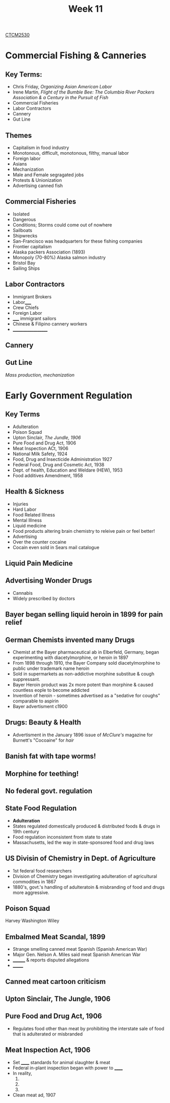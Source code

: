 :PROPERTIES:
:ID:       854693e1-45d9-4402-ad4b-7ca20b363945
:END:
#+title: Week 11
[[id:884b87aa-d49c-4404-9662-047dd51e14a5][CTCM2530]]
#+filetags: Notes

* Commercial Fishing & Canneries
** Key Terms:
+ Chris Friday, /Organizing Asian American Labor/
+ Irene Martin, /Flight of the Bumble Bee: The Columbia River Packers Association & a Century in the Pursuit of Fish/
+ Commercial Fisheries
+ Labor Contractors
+ Cannery
+ Gut Line
** Themes
+ Capitalism in food industry
+ Monotonous, difficult, monotonous, filthy, manual labor
+ Foreign labor
+ Asians
+ Mechanization
+ Male and Female segragated jobs
+ Protests & Unionization
+ Advertising canned fish
** Commercial Fisheries
+ Isolated
+ Dangerous
+ Conditions; Storms could come out of nowhere
+ Sailboats
+ Shipwrecks
+ San-Francisco was headquarters for these fishing companies
+ Frontier capitalism
+ Alaska packers Association (1893)
+ Monopoly (70-80%) Alaska salmon industry
+ Bristol Bay
+ Sailing Ships
** Labor Contractors
+ Immigrant Brokers
+ Labor_____
+ Crew Chiefs
+ Foreign Labor
+ _____ immigrant sailors
+ Chinese & Filipino cannery workers
+ ___________________
** Cannery
** Gut Line
/Mass production, mechanization/

* Early Government Regulation
** Key Terms
+ Adulteration
+ Poison Squad
+ Upton Sinclair, /The Jundle, 1906/
+ Pure Food and Drug Act, 1906
+ Meat Inspection ACt, 1906
+ National Milk Safety, 1924
+ Food, Drug and Insecticide Administration 1927
+ Federal Food, Drug and Cosmetic Act, 1938
+ Dept. of health, Education and Weldare (HEW), 1953
+ Food additives Amendment, 1958
** Health & Sickness
+ Injuries
+ Hard Labor
+ Food Related Illness
+ Mental Illness
+ Liquid medicine
+ Food products altering brain chemistry to releive pain or feel better!
+ Advertising
+ Over the counter cocaine
+ Cocain even sold in Sears mail catalogue
** Liquid Pain Medicine
** Advertising Wonder Drugs
+ Cannabis
+ Widely prescribed by doctors
** Bayer began selling liquid heroin in 1899 for pain relief
** German Chemists invented many Drugs
+ Chemist at the Bayer pharmaceutical ab in Elberfeld, Germany, began experimenting with diacetylmorphine, or heroin  in 1897
+ From 1898 through 1910, the Bayer Company sold diacetylmorphine to public under trademark name heroin
+ Sold in supermarkets as non-addictive morphine substitue & cough suppressant.
+ Bayer Heroin product was 2x more potent than morphine & caused countless eople to become addicted
+ Invention of heroin - sometimes advertised as a "sedative for coughs" comparable to aspirin
+ Bayer advertisment c1900
** Drugs: Beauty & Health
+ Advertisment in the January 1896 issue of /McClure's/ magazine for Burnett's "Cocoaine" for /hair/
** Banish fat with tape worms!
** Morphine for teething!
** No federal govt. regulation
** State Food Regulation
+ *Adulteration*
+ States regulated domestically produced & distributed foods & drugs in 19th century
+ Food regulation inconsistent from state to state
+ Massachusetts, led the way in state-sponsored food and drug laws
** US Divisin of Chemistry in Dept. of Agriculture
+ 1st federal food researchers
+ Division of Chemistry began investigating adulteration of agricultural commodities in 1867
+ 1880's, govt.'s handling of adulteratoin & misbranding of food and drugs more aggressive.
** *Poison Squad*
Harvey Washington Wiley
** Embalmed Meat Scandal, 1899
+ Strange smelling canned meat Spanish (Spanish American War)
+ Major Gen. Nelson A. Miles said meat Spanish American War
+ ________ & reports disputed allegations
+ _______
** Canned meat cartoon criticism
** Upton Sinclair, *The Jungle*, 1906
** Pure Food and Drug Act, 1906
+ Regulates food other than meat by prohibiting the interstate sale of food that is adulterated or misbranded
** Meat Inspection Act, 1906
+ Set ______ standards for animal slaughter & meat
+ Federal in-plant inspection began with power to ______
+ In reality,
  1.
  2.
  3.
+ Clean meat ad, 1907
